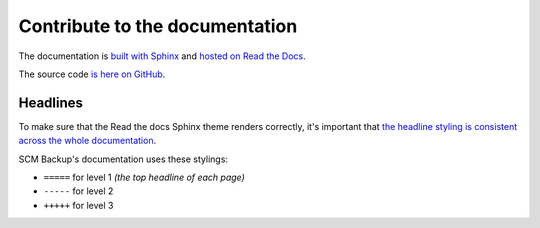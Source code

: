 Contribute to the documentation
===============================

The documentation is `built with Sphinx <http://www.sphinx-doc.org/>`_ and `hosted on Read the Docs <http://readthedocs.org/projects/scm-backup-docs/>`_.
  
The source code `is here on GitHub <https://github.com/christianspecht/scm-backup-docs/>`_.


Headlines
---------

To make sure that the Read the docs Sphinx theme renders correctly, it's important that `the headline styling is consistent across the whole documentation <https://sphinx-rtd-theme.readthedocs.io/en/latest/configuring.html#how-the-table-of-contents-displays>`_.

SCM Backup's documentation uses these stylings:

- ``=====`` for level 1 *(the top headline of each page)*
- ``-----`` for level 2
- ``+++++`` for level 3

